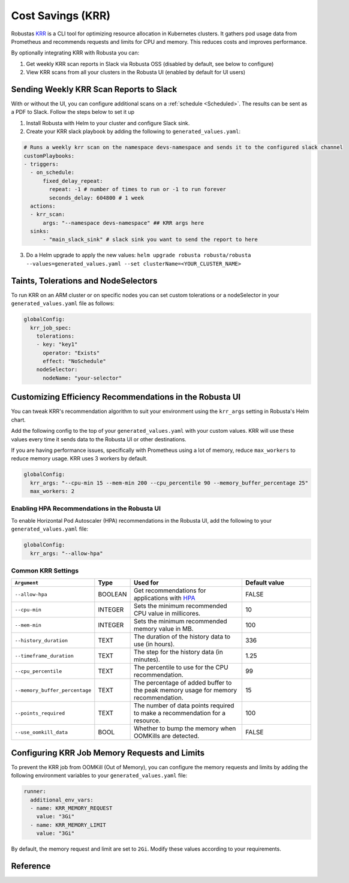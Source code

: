 Cost Savings (KRR)
************************************************************

Robustas `KRR <https://github.com/robusta-dev/krr>`_ is a CLI tool for optimizing resource allocation in Kubernetes clusters.
It gathers pod usage data from Prometheus and recommends requests and limits for CPU and memory. This reduces costs and improves performance.

By optionally integrating KRR with Robusta you can:

1. Get weekly KRR scan reports in Slack via Robusta OSS (disabled by default, see below to configure)
2. View KRR scans from all your clusters in the Robusta UI (enabled by default for UI users)


Sending Weekly KRR Scan Reports to Slack
===========================================
With or without the UI, you can configure additional scans on a :ref:`schedule <Scheduled>`. The results can be sent as a PDF to Slack. Follow the steps below to set it up

1. Install Robusta with Helm to your cluster and configure Slack sink.
2. Create your KRR slack playbook by adding the following to ``generated_values.yaml``:

.. code-block:: yaml

    # Runs a weekly krr scan on the namespace devs-namespace and sends it to the configured slack channel
    customPlaybooks:
    - triggers:
      - on_schedule:
          fixed_delay_repeat:
            repeat: -1 # number of times to run or -1 to run forever
            seconds_delay: 604800 # 1 week
      actions:
      - krr_scan:
          args: "--namespace devs-namespace" ## KRR args here
      sinks:
          - "main_slack_sink" # slack sink you want to send the report to here

3. Do a Helm upgrade to apply the new values: ``helm upgrade robusta robusta/robusta --values=generated_values.yaml --set clusterName=<YOUR_CLUSTER_NAME>``

.. grid:: 1 1 1 1

    .. grid-item::

        .. md-tab-set::

            .. md-tab-item:: Slack

                .. image:: /images/krr_slack_example.png
                    :width: 1000px

            .. md-tab-item:: Robusta UI

                .. image:: /images/krr_example.png
                    :width: 1000px

Taints, Tolerations and NodeSelectors
============================================

To run KRR on an ARM cluster or on specific nodes you can set custom tolerations or a nodeSelector in your ``generated_values.yaml`` file as follows:

.. code-block:: yaml
    :name: cb-krr-set-custom-taints

    globalConfig:
      krr_job_spec:
        tolerations:
        - key: "key1"
          operator: "Exists"
          effect: "NoSchedule"
        nodeSelector:
          nodeName: "your-selector"

Customizing Efficiency Recommendations in the Robusta UI
====================================================================================
You can tweak KRR's recommendation algorithm to suit your environment using the ``krr_args`` setting in Robusta's Helm chart.

Add the following config to the top of your ``generated_values.yaml`` with your custom values. KRR will use these values every time it sends data to the Robusta UI or other destinations.

If you are having performance issues, specifically with Prometheus using a lot of memory, reduce ``max_workers`` to reduce memory usage. KRR uses 3 workers by default.

.. code-block:: yaml

    globalConfig:
      krr_args: "--cpu-min 15 --mem-min 200 --cpu_percentile 90 --memory_buffer_percentage 25"
      max_workers: 2

Enabling HPA Recommendations in the Robusta UI
------------------------------------------------------------
To enable Horizontal Pod Autoscaler (HPA) recommendations in the Robusta UI, add the following to your ``generated_values.yaml`` file:

.. code-block:: yaml

    globalConfig:
      krr_args: "--allow-hpa"

Common KRR Settings
---------------------

.. list-table::
   :widths: 25 10 40 25
   :header-rows: 1

   * - ``Argument``
     - Type
     - Used for
     - Default value
   * - ``--allow-hpa``
     - BOOLEAN
     - Get recommendations for applications with `HPA <https://kubernetes.io/docs/tasks/run-application/horizontal-pod-autoscale/>`_
     - FALSE
   * - ``--cpu-min``
     - INTEGER
     - Sets the minimum recommended CPU value in millicores.
     - 10
   * - ``--mem-min``
     - INTEGER
     - Sets the minimum recommended memory value in MB.
     - 100
   * - ``--history_duration``
     - TEXT
     - The duration of the history data to use (in hours).
     - 336
   * - ``--timeframe_duration``
     - TEXT
     - The step for the history data (in minutes).
     - 1.25
   * - ``--cpu_percentile``
     - TEXT
     - The percentile to use for the CPU recommendation.
     - 99
   * - ``--memory_buffer_percentage``
     - TEXT
     - The percentage of added buffer to the peak memory usage for memory recommendation.
     - 15
   * - ``--points_required``
     - TEXT
     - The number of data points required to make a recommendation for a resource.
     - 100
   * - ``--use_oomkill_data``
     - BOOL
     - Whether to bump the memory when OOMKills are detected.
     - FALSE

Configuring KRR Job Memory Requests and Limits
======================================================

To prevent the KRR job from OOMKill (Out of Memory), you can configure the memory requests and limits by adding the following environment variables to your ``generated_values.yaml`` file:

.. code-block:: yaml

    runner:
      additional_env_vars:
      - name: KRR_MEMORY_REQUEST
        value: "3Gi"
      - name: KRR_MEMORY_LIMIT
        value: "3Gi"

By default, the memory request and limit are set to ``2Gi``. Modify these values according to your requirements.

Reference
======================================
.. robusta-action:: playbooks.robusta_playbooks.krr.krr_scan
    :recommended-trigger: on_schedule

    You can trigger a KRR scan at any time, by running the following command:

    .. code-block:: bash

        robusta playbooks trigger krr_scan

